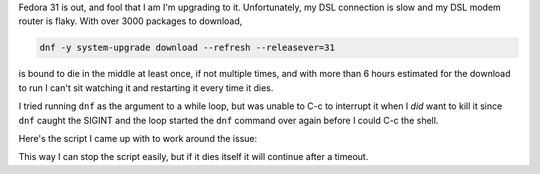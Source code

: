 .. title: Looping on 'dnf -y system-upgrade download' until it succeeds
.. slug: looping-on-dnf-y-system-upgrade-download-until-it-succeeds
.. date: 2019-11-07 21:16:59 UTC-05:00
.. tags: fedora,bash,dnf
.. category: computer
.. link: 
.. description: 
.. type: text

Fedora 31 is out, and fool that I am I'm upgrading to it.
Unfortunately, my DSL connection is slow and my DSL modem router is flaky.
With over 3000 packages to download,

.. code:: bash

    dnf -y system-upgrade download --refresh --releasever=31

is bound to die in the middle at least once, if not multiple times,
and with more than 6 hours estimated for the download to run I can't
sit watching it and restarting it every time it dies.

I tried running ``dnf`` as the argument to a while loop, but was
unable to C-c to interrupt it when I *did* want to kill it since
``dnf`` caught the SIGINT and the loop started the ``dnf`` command
over again before I could C-c the shell.

Here's the script I came up with to work around the issue:

.. listing:: tryfedoraupdate bash
             :number-lines:

This way I can stop the script easily, but if it dies itself it will
continue after a timeout.

